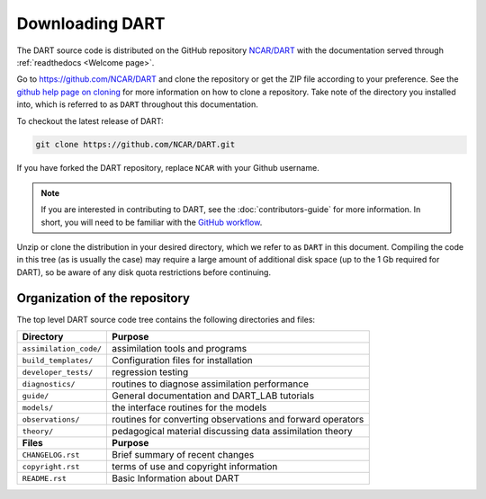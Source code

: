 Downloading DART
================

The DART source code is distributed on the GitHub repository
`NCAR/DART <https://github.com/NCAR/DART>`_ with the documentation
served through :ref:`readthedocs <Welcome page>`.

Go to https://github.com/NCAR/DART and clone the repository or get the
ZIP file according to your preference. See the `github help page on
cloning <https://help.github.com/en/github/creating-cloning-and-archiving-repositories/cloning-a-repository>`_
for more information on how to clone a repository. Take note of the
directory you installed into, which is referred to as ``DART`` throughout 
this documentation.

To checkout the latest release of DART:

.. code:: 

   git clone https://github.com/NCAR/DART.git

If you have forked the DART repository, replace ``NCAR`` with your
Github username.

.. note::

   If you are interested in contributing to DART, see the
   :doc:`contributors-guide` for more information. In short, you
   will need to be familiar with the
   `GitHub workflow <https://guides.github.com/introduction/flow/>`_.


Unzip or clone the distribution in your desired directory, which we refer to as
``DART`` in this document. Compiling the code in this tree (as is usually the
case) may require a large amount of additional disk space (up to the 1 Gb
required for DART), so be aware of any disk quota restrictions before
continuing.

Organization of the repository
------------------------------

The top level DART source code tree contains the following directories and
files:

+------------------------+------------------------------------------------------------+
| Directory              | Purpose                                                    |
+========================+============================================================+
| ``assimilation_code/`` | assimilation tools and programs                            |
+------------------------+------------------------------------------------------------+
| ``build_templates/``   | Configuration files for installation                       |
+------------------------+------------------------------------------------------------+
| ``developer_tests/``   | regression testing                                         |
+------------------------+------------------------------------------------------------+
| ``diagnostics/``       | routines to diagnose assimilation performance              |
+------------------------+------------------------------------------------------------+
| ``guide/``             | General documentation and DART_LAB tutorials               |
+------------------------+------------------------------------------------------------+
| ``models/``            | the interface routines for the models                      |
+------------------------+------------------------------------------------------------+
| ``observations/``      | routines for converting observations and forward operators |
+------------------------+------------------------------------------------------------+
| ``theory/``            | pedagogical material discussing data assimilation theory   |
+------------------------+------------------------------------------------------------+
| **Files**              | **Purpose**                                                |
+------------------------+------------------------------------------------------------+
| ``CHANGELOG.rst``      | Brief summary of recent changes                            |
+------------------------+------------------------------------------------------------+
| ``copyright.rst``      | terms of use and copyright information                     |
+------------------------+------------------------------------------------------------+
| ``README.rst``         | Basic Information about DART                               |
+------------------------+------------------------------------------------------------+
